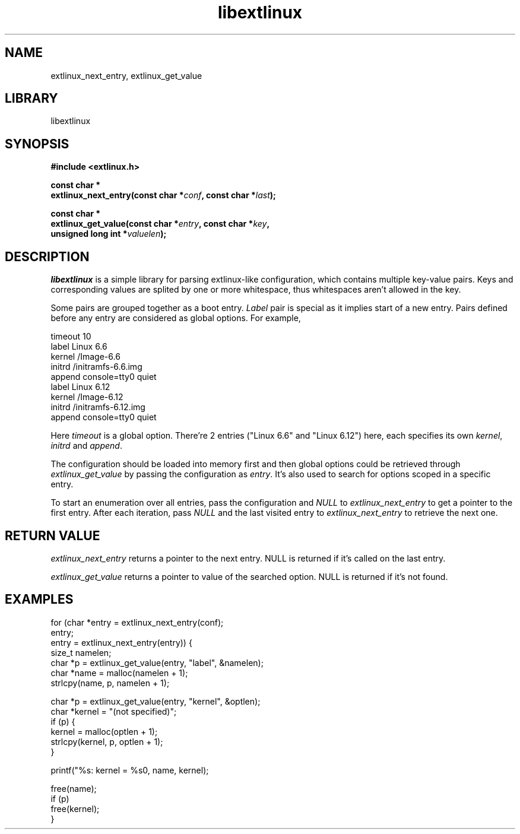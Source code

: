 .TH libextlinux 3 "libextlinux man-pages"
.SH NAME
extlinux_next_entry, extlinux_get_value
.SH LIBRARY
libextlinux
.SH SYNOPSIS
.nf
.B "#include <extlinux.h>"
.P
.BI "const char *
.BI "extlinux_next_entry(const char *" conf ", const char *" last ");"
.P
.BI "const char *"
.BI "extlinux_get_value(const char *" entry ", const char *" key ","
.BI "                   unsigned long int *" valuelen ");"
.fl
.SH DESCRIPTION
.IR libextlinux
is a simple library for parsing extlinux-like configuration, which contains
multiple key-value pairs. Keys and corresponding values are splited by one or
more whitespace, thus whitespaces aren't allowed in the key.
.P
Some pairs are grouped together as a boot entry.
.I Label
pair is special as it implies start of a new entry. Pairs defined before any
entry are considered as global options. For example,
.P
.EX
timeout 10
label Linux 6.6
        kernel  /Image-6.6
        initrd  /initramfs-6.6.img
        append  console=tty0 quiet
label Linux 6.12
        kernel  /Image-6.12
        initrd  /initramfs-6.12.img
        append  console=tty0 quiet
.EE
.P
Here
.I timeout
is a global option. There're 2 entries ("Linux 6.6" and "Linux 6.12") here,
each specifies its own
.IR kernel ,
.I initrd
and
.IR append .
.P
The configuration should be loaded into memory first and then
global options could be retrieved through
.I extlinux_get_value
by passing the configuration as
.IR entry "."
It's also used to search for options scoped in a specific entry.
.P
To start an enumeration over all entries, pass the configuration and
.I NULL
to
.I extlinux_next_entry
to get a pointer to the first entry. After each iteration, pass
.I NULL
and the last visited entry to
.I extlinux_next_entry
to retrieve the next one.
.SH RETURN VALUE
.I extlinux_next_entry
returns a pointer to the next entry. NULL is returned if it's called on the
last entry.
.P
.I extlinux_get_value
returns a pointer to value of the searched option. NULL is returned if it's
not found.
.SH EXAMPLES
.EX
for (char *entry = extlinux_next_entry(conf);
     entry;
     entry = extlinux_next_entry(entry)) {
        size_t namelen;
        char *p = extlinux_get_value(entry, "label", &namelen);
        char *name = malloc(namelen + 1);
        strlcpy(name, p, namelen + 1);

        char *p = extlinux_get_value(entry, "kernel", &optlen);
        char *kernel = "(not specified)";
        if (p) {
                kernel = malloc(optlen + 1);
                strlcpy(kernel, p, optlen + 1);
        }

        printf("%s: kernel = %s\n", name, kernel);

        free(name);
        if (p)
                free(kernel);
}
.EE
